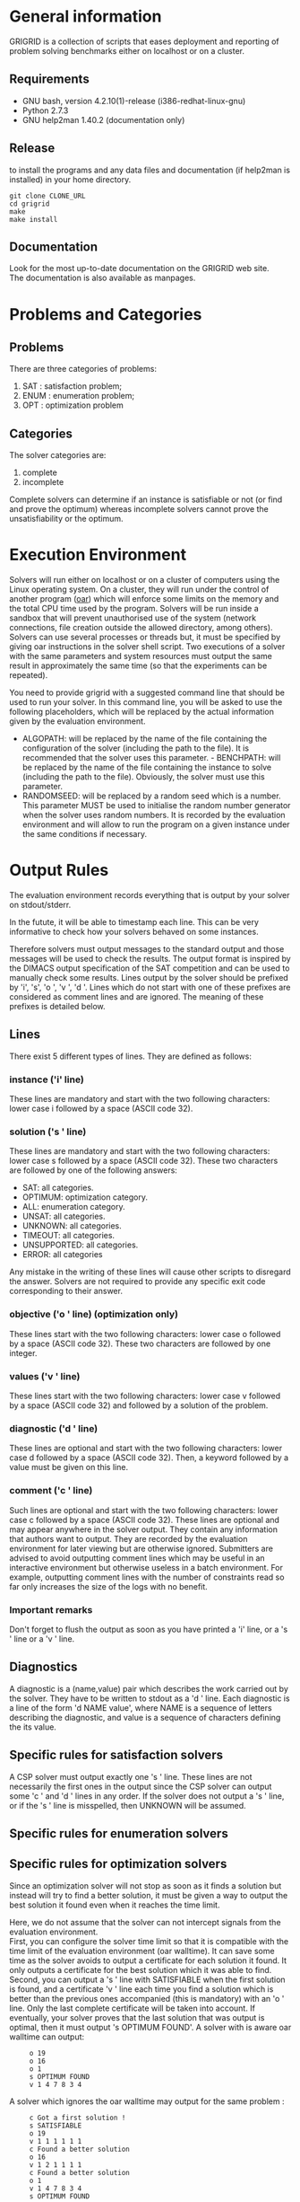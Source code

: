 #+STARTUP: overview
#+STARTUP: hidestars
#+STARTUP: logdone
#+COLUMNS: %38ITEM(Details) %7TODO(To Do) %TAGS(Context) 
#+OPTIONS: skip:nil @:t ::t |:t ^:t f:t 
* General information 
GRIGRID is a collection of scripts that eases deployment and reporting of problem solving benchmarks either on localhost or on a cluster.
** Requirements
- GNU bash, version 4.2.10(1)-release (i386-redhat-linux-gnu)
- Python 2.7.3
- GNU help2man 1.40.2 (documentation only)
** Release
   to install the programs and any data files and documentation (if help2man is installed) in your home directory.
  : git clone CLONE_URL
  : cd grigrid
  : make 
  : make install
** Documentation
   Look for the most up-to-date documentation on the GRIGRID web site.
   \\
   The documentation is also available as manpages.
* Problems and Categories
** Problems
   There are three categories of problems:
 1. SAT : satisfaction problem;
 2. ENUM : enumeration problem;
 3. OPT : optimization problem
** Categories
The solver categories are:
1. complete
2. incomplete
Complete solvers can determine if an instance is satisfiable or not (or find and prove the optimum) whereas incomplete solvers cannot prove the unsatisfiability or the optimum.
* Execution Environment
 Solvers will run either on localhost or on a cluster of computers using the Linux operating system. 
 On a cluster, they will run under the control of another program ([[http://oar.imag.fr][oar]]) which will enforce some limits on the memory and the total CPU time used by the program. 
 Solvers will be run inside a sandbox that will prevent unauthorised use of the system (network connections, file creation outside the allowed directory, among others). 
 Solvers can use several processes or threads but, it must be specified by giving oar instructions in the solver shell script. 
 Two executions of a solver with the same parameters and system resources must output the same result in approximately the same time (so that the experiments can be repeated).

 You need to provide grigrid with a suggested command line that should be used to run your solver. 
 In this command line, you will be asked to use the following placeholders, which will be replaced by the actual information given by the evaluation environment.
 - ALGOPATH:
   will be replaced by the name of the file containing the configuration of the solver (including the path to the file). It is recommended that the solver uses this parameter. - BENCHPATH:
    will be replaced by the name of the file containing the instance to solve (including the path to the file). Obviously, the solver must use this parameter.
 - RANDOMSEED:
    will be replaced by a random seed which is a number. This parameter MUST be used to initialise the random number generator when the solver uses random numbers. It is recorded by the evaluation environment and will allow to run the program on a given instance under the same conditions if necessary. 

* Output Rules
The evaluation environment records everything that is output by your solver on stdout/stderr.

In the futute, it will be able to timestamp each line. 
This can be very informative to check how your solvers behaved on some instances.

Therefore solvers must output messages to the standard output and those messages will be used to check the results. 
The output format is inspired by the DIMACS output specification of the SAT competition and can be used to manually check some results. 
Lines output by the solver should be prefixed by 'i', 's', 'o ', 'v ', 'd '. 
Lines which do not start with one of these prefixes are considered as comment lines and are ignored. 
The meaning of these prefixes is detailed below. 
** Lines
 There exist 5 different types of lines. They are defined as follows:
*** instance ('i' line)
    These lines are mandatory and start with the two following characters: lower case i followed by a space (ASCII code 32).
*** solution ('s ' line)
   These lines are mandatory and start with the two following characters: lower case s followed by a space (ASCII code 32). 
   These two characters are followed by one of the following answers:
    - SAT: all categories.
    - OPTIMUM: optimization category.
    - ALL: enumeration category.
    - UNSAT: all categories.
    - UNKNOWN: all categories.
    - TIMEOUT: all categories.
    - UNSUPPORTED: all categories.
    - ERROR: all categories
   Any mistake in the writing of these lines will cause other scripts to disregard the answer.
   Solvers are not required to provide any specific exit code corresponding to their answer.
*** objective ('o ' line) (optimization only)
   These lines start with the two following characters: lower case o followed by a space (ASCII code 32). These two characters are followed by one integer.
*** values ('v ' line)
   These lines start with the two following characters: lower case v followed by a space (ASCII code 32) and followed by a solution of the problem.
*** diagnostic ('d ' line)
   These lines are optional and start with the two following characters: lower case d followed by a space (ASCII code 32). 
   Then, a keyword followed by a value must be given on this line. 

*** comment ('c ' line)
   Such lines are optional and start with the two following characters: lower case c followed by a space (ASCII code 32). 
   These lines are optional and may appear anywhere in the solver output. 
   They contain any information that authors want to output. 
   They are recorded by the evaluation environment for later viewing but are otherwise ignored. 
   Submitters are advised to avoid outputting comment lines which may be useful in an interactive environment but otherwise useless in a batch environment. 
   For example, outputting comment lines with the number of constraints read so far only increases the size of the logs with no benefit.

*** Important remarks
Don't forget to flush the output as soon as you have printed a 'i' line, or a 's ' line or a 'v ' line. 
** Diagnostics
A diagnostic is a (name,value) pair which describes the work carried out by the solver. They have to be written to stdout as a 'd ' line. Each diagnostic is a line of the form 'd NAME value', where NAME is a sequence of letters describing the diagnostic, and value is a sequence of characters defining the its value.
** Specific rules for satisfaction solvers
   A CSP solver must output exactly one 's ' line.
   These lines are not necessarily the first ones in the output since the CSP solver can output some 'c ' and 'd ' lines in any order. 
   If the solver does not output a 's ' line, or if the 's ' line is misspelled, then UNKNOWN will be assumed. 
** Specific rules for enumeration solvers
** Specific rules for optimization solvers

Since an optimization solver will not stop as soon as it finds a solution but instead will try to find a better solution, it must be given a way to output the best solution it found even when it reaches the time limit. 

Here, we do not assume that the solver can not intercept signals from the evaluation environment. \\
First, you can configure the solver time limit so that it is compatible with the time limit of the evaluation environment (oar walltime).
It can save some time as the solver avoids to output a certificate for each solution it found. It only outputs a certificate for the best solution which it was able to find.
\\
Second, you can output a 's ' line with SATISFIABLE when the first solution is found, and a certificate 'v ' line each time you find a solution which is better than the previous ones accompanied (this is mandatory) with an 'o ' line. 
Only the last complete certificate will be taken into account. If eventually, your solver proves that the last solution that was output is optimal, then it must output 's OPTIMUM FOUND'.
A solver with is aware oar walltime can output: 
:      o 19
:      o 16
:      o 1
:      s OPTIMUM FOUND
:      v 1 4 7 8 3 4
A solver which ignores the oar walltime may output for the same problem :
:      c Got a first solution !
:      s SATISFIABLE
:      o 19
:      v 1 1 1 1 1 1
:      c Found a better solution
:      o 16
:      v 1 2 1 1 1 1
:      c Found a better solution
:      o 1
:      v 1 4 7 8 3 4
:      s OPTIMUM FOUND
** TODO Timestamp 
   The evaluation environment will automatically timestamp each of these lines so that it is possible to know when the solver has found a better solution and the cost of the solution. The goal is to analyse how solvers progress toward the best solution. The timestamped output will be for example:

:      o 19 0.57
:      o 16 1.23
:      o 1 2.7
:      s OPTIMUM FOUND 10.5
:      v 1 4 7 8 3 4
The last column in this example is the time at which the line was output by the solver (expressed in seconds of wall clock time since the beginning of the program).
* Workflow
** Benchmark directory
The benchmark directory must contain the following files and directories :
 - ~solver.sh~ : A shell script compatible with the execution environment.
 - ~instances~ : an arborescence which contains all instances.
 - ~algorithms~ : a /flat/ directory which contains all configuration files for the solver.
** Execution
The script ~gridjobs~ : 
1. Submit the script ~solver.sh~ for each pair (ALGOPATH, BENCHPATH)
2. Write the standard output in a file new directory ~results~ (results/ALGO/BENCHPATH where the BENCHPATH extension is replaced by '.o').  
** Reporting
The script ~gridres~ agregates the results: 
- ~.sol~ files contain all 'v' lines
- ~.res~ files contain table with a subset of 'i', 's', 'd', and even 'c' lines specified ~-k~ argument.
** Usecase 
: cd test
: gridjobs -l
: gridres -k keys.txt 
 
